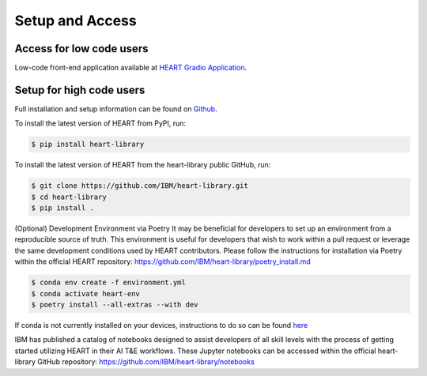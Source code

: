 Setup and Access
================


Access for low code users
-------------------------

Low-code front-end application available at `HEART Gradio Application <https://huggingface.co/spaces/CDAO/HEART-Gradio>`_.


Setup for high code users
-------------------------

Full installation and setup information can be found on `Github <https://github.com/IBM/heart-library>`_.


To install the latest version of HEART from PyPI, run:

.. code-block::

      $ pip install heart-library



To install the latest version of HEART from the heart-library public GitHub, run:

.. code-block::

      $ git clone https://github.com/IBM/heart-library.git
      $ cd heart-library
      $ pip install .



(Optional) Development Environment via Poetry
It may be beneficial for developers to set up an environment from a reproducible source of truth.  This environment is useful for developers that wish to work within a pull request or leverage the same development conditions used by HEART contributors.  Please follow the instructions for installation via Poetry within the official HEART repository:  https://github.com/IBM/heart-library/poetry_install.md

.. code-block::

      $ conda env create -f environment.yml
      $ conda activate heart-env
      $ poetry install --all-extras --with dev

If conda is not currently installed on your devices, instructions to do so can be found `here <https://docs.conda.io/projects/miniconda/en/latest/>`_


IBM has published a catalog of notebooks designed to assist developers of all skill levels with the process of getting started utilizing HEART in their AI T&E workflows.  These Jupyter notebooks can be accessed within the official heart-library GitHub repository: `<https://github.com/IBM/heart-library/notebooks>`_
